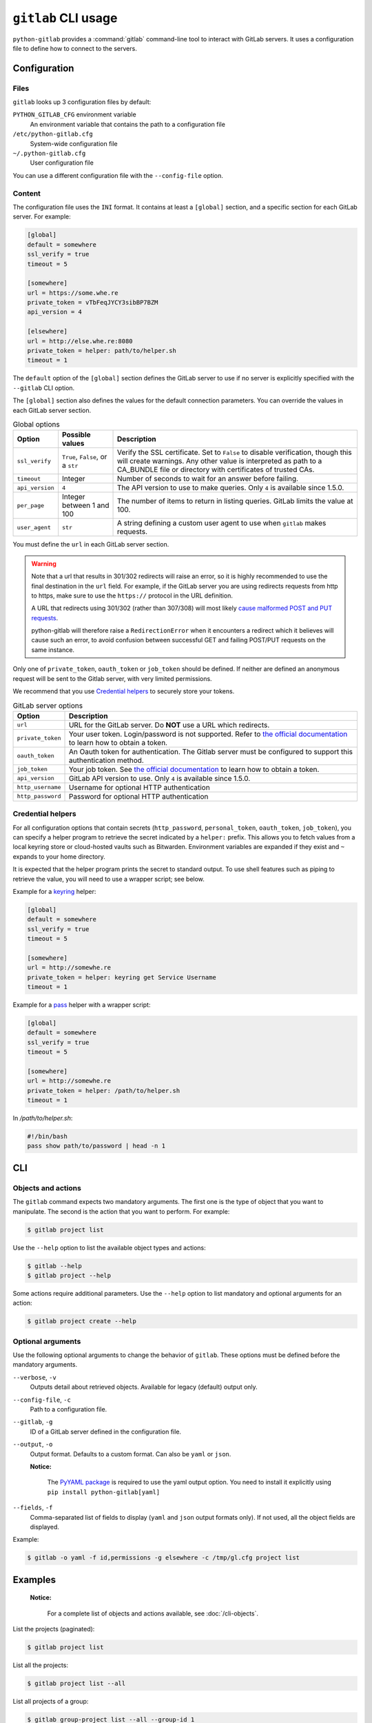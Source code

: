 ####################
``gitlab`` CLI usage
####################

``python-gitlab`` provides a :command:`gitlab` command-line tool to interact
with GitLab servers. It uses a configuration file to define how to connect to
the servers.

.. _cli_configuration:

Configuration
=============

Files
-----

``gitlab`` looks up 3 configuration files by default:

``PYTHON_GITLAB_CFG`` environment variable
    An environment variable that contains the path to a configuration file

``/etc/python-gitlab.cfg``
    System-wide configuration file

``~/.python-gitlab.cfg``
    User configuration file

You can use a different configuration file with the ``--config-file`` option.

Content
-------

The configuration file uses the ``INI`` format. It contains at least a
``[global]`` section, and a specific section for each GitLab server. For
example:

.. code-block:: ini

   [global]
   default = somewhere
   ssl_verify = true
   timeout = 5

   [somewhere]
   url = https://some.whe.re
   private_token = vTbFeqJYCY3sibBP7BZM
   api_version = 4

   [elsewhere]
   url = http://else.whe.re:8080
   private_token = helper: path/to/helper.sh
   timeout = 1

The ``default`` option of the ``[global]`` section defines the GitLab server to
use if no server is explicitly specified with the ``--gitlab`` CLI option.

The ``[global]`` section also defines the values for the default connection
parameters. You can override the values in each GitLab server section.

.. list-table:: Global options
   :header-rows: 1

   * - Option
     - Possible values
     - Description
   * - ``ssl_verify``
     - ``True``, ``False``, or a ``str``
     - Verify the SSL certificate. Set to ``False`` to disable verification,
       though this will create warnings. Any other value is interpreted as path
       to a CA_BUNDLE file or directory with certificates of trusted CAs.
   * - ``timeout``
     - Integer
     - Number of seconds to wait for an answer before failing.
   * - ``api_version``
     - ``4``
     - The API version to use to make queries. Only ``4`` is available since 1.5.0.
   * - ``per_page``
     - Integer between 1 and 100
     - The number of items to return in listing queries. GitLab limits the
       value at 100.
   * - ``user_agent``
     - ``str``
     - A string defining a custom user agent to use when ``gitlab`` makes requests.

You must define the ``url`` in each GitLab server section.

.. warning::

   Note that a url that results in 301/302 redirects will raise an error,
   so it is highly recommended to use the final destination in the ``url`` field.
   For example, if the GitLab server you are using redirects requests from http
   to https, make sure to use the ``https://`` protocol in the URL definition.

   A URL that redirects using 301/302 (rather than 307/308) will most likely
   `cause malformed POST and PUT requests <https://github.com/psf/requests/blob/c45a4dfe6bfc6017d4ea7e9f051d6cc30972b310/requests/sessions.py#L324-L332>`_.

   python-gitlab will therefore raise a ``RedirectionError`` when it encounters
   a redirect which it believes will cause such an error, to avoid confusion
   between successful GET and failing POST/PUT requests on the same instance.

Only one of ``private_token``, ``oauth_token`` or ``job_token`` should be
defined. If neither are defined an anonymous request will be sent to the Gitlab
server, with very limited permissions.

We recommend that you use `Credential helpers`_ to securely store your tokens.

.. list-table:: GitLab server options
   :header-rows: 1

   * - Option
     - Description
   * - ``url``
     - URL for the GitLab server. Do **NOT** use a URL which redirects.
   * - ``private_token``
     - Your user token. Login/password is not supported. Refer to `the
       official documentation
       <https://docs.gitlab.com/ce/user/profile/personal_access_tokens.html>`__
       to learn how to obtain a token.
   * - ``oauth_token``
     - An Oauth token for authentication. The Gitlab server must be configured
       to support this authentication method.
   * - ``job_token``
     - Your job token. See `the official documentation
       <https://docs.gitlab.com/ce/api/jobs.html#get-job-artifacts>`__
       to learn how to obtain a token.
   * - ``api_version``
     - GitLab API version to use. Only ``4`` is available since 1.5.0.
   * - ``http_username``
     - Username for optional HTTP authentication
   * - ``http_password``
     - Password for optional HTTP authentication


Credential helpers
------------------

For all configuration options that contain secrets (``http_password``,
``personal_token``, ``oauth_token``, ``job_token``), you can specify
a helper program to retrieve the secret indicated by a ``helper:``
prefix. This allows you to fetch values from a local keyring store
or cloud-hosted vaults such as Bitwarden. Environment variables are
expanded if they exist and ``~`` expands to your home directory.

It is expected that the helper program prints the secret to standard output.
To use shell features such as piping to retrieve the value, you will need
to use a wrapper script; see below.

Example for a `keyring <https://github.com/jaraco/keyring>`_ helper:

.. code-block:: ini

   [global]
   default = somewhere
   ssl_verify = true
   timeout = 5

   [somewhere]
   url = http://somewhe.re
   private_token = helper: keyring get Service Username
   timeout = 1

Example for a `pass <https://www.passwordstore.org>`_ helper with a wrapper script:

.. code-block:: ini

   [global]
   default = somewhere
   ssl_verify = true
   timeout = 5

   [somewhere]
   url = http://somewhe.re
   private_token = helper: /path/to/helper.sh
   timeout = 1

In `/path/to/helper.sh`:

.. code-block:: bash

    #!/bin/bash
    pass show path/to/password | head -n 1

CLI
===

Objects and actions
-------------------

The ``gitlab`` command expects two mandatory arguments. The first one is the
type of object that you want to manipulate. The second is the action that you
want to perform. For example:

.. code-block:: console

   $ gitlab project list

Use the ``--help`` option to list the available object types and actions:

.. code-block:: console

   $ gitlab --help
   $ gitlab project --help

Some actions require additional parameters. Use the ``--help`` option to
list mandatory and optional arguments for an action:

.. code-block:: console

   $ gitlab project create --help

Optional arguments
------------------

Use the following optional arguments to change the behavior of ``gitlab``.
These options must be defined before the mandatory arguments.

``--verbose``, ``-v``
    Outputs detail about retrieved objects. Available for legacy (default)
    output only.

``--config-file``, ``-c``
    Path to a configuration file.

``--gitlab``, ``-g``
    ID of a GitLab server defined in the configuration file.

``--output``, ``-o``
    Output format. Defaults to a custom format. Can also be ``yaml`` or ``json``.

    **Notice:**

        The `PyYAML package <https://pypi.org/project/PyYAML/>`_ is required to use the yaml output option.
        You need to install it explicitly using ``pip install python-gitlab[yaml]``

``--fields``, ``-f``
    Comma-separated list of fields to display (``yaml`` and ``json`` output
    formats only).  If not used, all the object fields are displayed.

Example:

.. code-block:: console

   $ gitlab -o yaml -f id,permissions -g elsewhere -c /tmp/gl.cfg project list

Examples
========

    **Notice:**

        For a complete list of objects and actions available, see :doc:`/cli-objects`.

List the projects (paginated):

.. code-block:: console

   $ gitlab project list

List all the projects:

.. code-block:: console

   $ gitlab project list --all

List all projects of a group:

.. code-block:: console

   $ gitlab group-project list --all --group-id 1

List all projects of a group and its subgroups:

.. code-block:: console

   $ gitlab group-project list --all --include-subgroups true --group-id 1

Limit to 5 items per request, display the 1st page only

.. code-block:: console

   $ gitlab project list --page 1 --per-page 5

Get a specific project (id 2):

.. code-block:: console

   $ gitlab project get --id 2

Get a specific user by id:

.. code-block:: console

   $ gitlab user get --id 3

Create a deploy token for a project:

.. code-block:: console

   $ gitlab -v project-deploy-token create --project-id 2 \
        --name bar --username root --expires-at "2021-09-09" --scopes "read_repository"

List deploy tokens for a group:

.. code-block:: console

   $ gitlab -v group-deploy-token list --group-id 3

List packages for a project:

.. code-block:: console

   $ gitlab -v project-package list --project-id 3

List packages for a group:

.. code-block:: console

   $ gitlab -v group-package list --group-id 3

Get a specific project package by id:

.. code-block:: console

   $ gitlab -v project-package get --id 1 --project-id 3

Delete a specific project package by id:

.. code-block:: console

   $ gitlab -v project-package delete --id 1 --project-id 3

Upload a generic package to a project:

.. code-block:: console

   $ gitlab generic-package upload --project-id 1 --package-name hello-world \
        --package-version v1.0.0 --file-name hello.tar.gz --path /path/to/hello.tar.gz

Download a project's generic package:

.. code-block:: console

   $ gitlab generic-package download --project-id 1 --package-name hello-world \
        --package-version v1.0.0 --file-name hello.tar.gz > /path/to/hello.tar.gz

Get a list of issues for this project:

.. code-block:: console

   $ gitlab project-issue list --project-id 2

Delete a snippet (id 3):

.. code-block:: console

   $ gitlab project-snippet delete --id 3 --project-id 2

Update a snippet:

.. code-block:: console

   $ gitlab project-snippet update --id 4 --project-id 2 \
       --code "My New Code"

Create a snippet:

.. code-block:: console

   $ gitlab project-snippet create --project-id 2
   Impossible to create object (Missing attribute(s): title, file-name, code)
   $ # oops, let's add the attributes:
   $ gitlab project-snippet create --project-id 2 --title "the title" \
       --file-name "the name" --code "the code"

Get a specific project commit by its SHA id:

.. code-block:: console

   $ gitlab project-commit get --project-id 2 --id a43290c

Get the signature (e.g. GPG or x509) of a signed commit:

.. code-block:: console

   $ gitlab project-commit signature --project-id 2 --id a43290c

Define the status of a commit (as would be done from a CI tool for example):

.. code-block:: console

   $ gitlab project-commit-status create --project-id 2 \
       --commit-id a43290c --state success --name ci/jenkins \
       --target-url http://server/build/123 \
       --description "Jenkins build succeeded"

Download the artifacts zip archive of a job:

.. code-block:: console

   $ gitlab project-job artifacts --id 10 --project-id 1 > artifacts.zip

Use sudo to act as another user (admin only):

.. code-block:: console

   $ gitlab project create --name user_project1 --sudo username

List values are comma-separated:

.. code-block:: console

   $ gitlab issue list --labels foo,bar

Reading values from files
-------------------------

You can make ``gitlab`` read values from files instead of providing them on the
command line. This is handy for values containing new lines for instance:

.. code-block:: console

   $ cat > /tmp/description << EOF
   This is the description of my project.

   It is obviously the best project around
   EOF
   $ gitlab project create --name SuperProject --description @/tmp/description

Enabling shell autocompletion
=============================

To get autocompletion, you'll need to install the package with the extra
"autocompletion":

.. code-block:: console

    pip install python_gitlab[autocompletion]


Add the appropriate command below to your shell's config file so that it is run on
startup. You will likely have to restart or re-login for the autocompletion to
start working.

Bash
----

.. code-block:: console

   eval "$(register-python-argcomplete gitlab)"

tcsh
----

.. code-block:: console

   eval `register-python-argcomplete --shell tcsh gitlab`

fish
----

.. code-block:: console

   register-python-argcomplete --shell fish gitlab | .

Zsh
---

.. warning::

    Zsh autocompletion support is broken right now in the argcomplete python
    package. Perhaps it will be fixed in a future release of argcomplete at
    which point the following instructions will enable autocompletion in zsh.

To activate completions for zsh you need to have bashcompinit enabled in zsh:

.. code-block:: console

   autoload -U bashcompinit
   bashcompinit

Afterwards you can enable completion for gitlab:

.. code-block:: console

   eval "$(register-python-argcomplete gitlab)"
